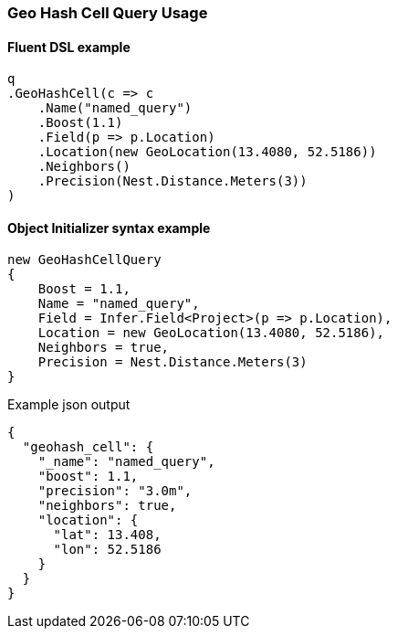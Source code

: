 :ref_current: https://www.elastic.co/guide/en/elasticsearch/reference/5.6

:github: https://github.com/elastic/elasticsearch-net

:nuget: https://www.nuget.org/packages

////
IMPORTANT NOTE
==============
This file has been generated from https://github.com/elastic/elasticsearch-net/tree/5.x/src/Tests/QueryDsl/Geo/HashCell/GeoHashCellQueryUsageTests.cs. 
If you wish to submit a PR for any spelling mistakes, typos or grammatical errors for this file,
please modify the original csharp file found at the link and submit the PR with that change. Thanks!
////

[[geo-hash-cell-query-usage]]
=== Geo Hash Cell Query Usage

==== Fluent DSL example

[source,csharp]
----
q
.GeoHashCell(c => c
    .Name("named_query")
    .Boost(1.1)
    .Field(p => p.Location)
    .Location(new GeoLocation(13.4080, 52.5186))
    .Neighbors()
    .Precision(Nest.Distance.Meters(3))
)
----

==== Object Initializer syntax example

[source,csharp]
----
new GeoHashCellQuery
{
    Boost = 1.1,
    Name = "named_query",
    Field = Infer.Field<Project>(p => p.Location),
    Location = new GeoLocation(13.4080, 52.5186),
    Neighbors = true,
    Precision = Nest.Distance.Meters(3)
}
----

[source,javascript]
.Example json output
----
{
  "geohash_cell": {
    "_name": "named_query",
    "boost": 1.1,
    "precision": "3.0m",
    "neighbors": true,
    "location": {
      "lat": 13.408,
      "lon": 52.5186
    }
  }
}
----

